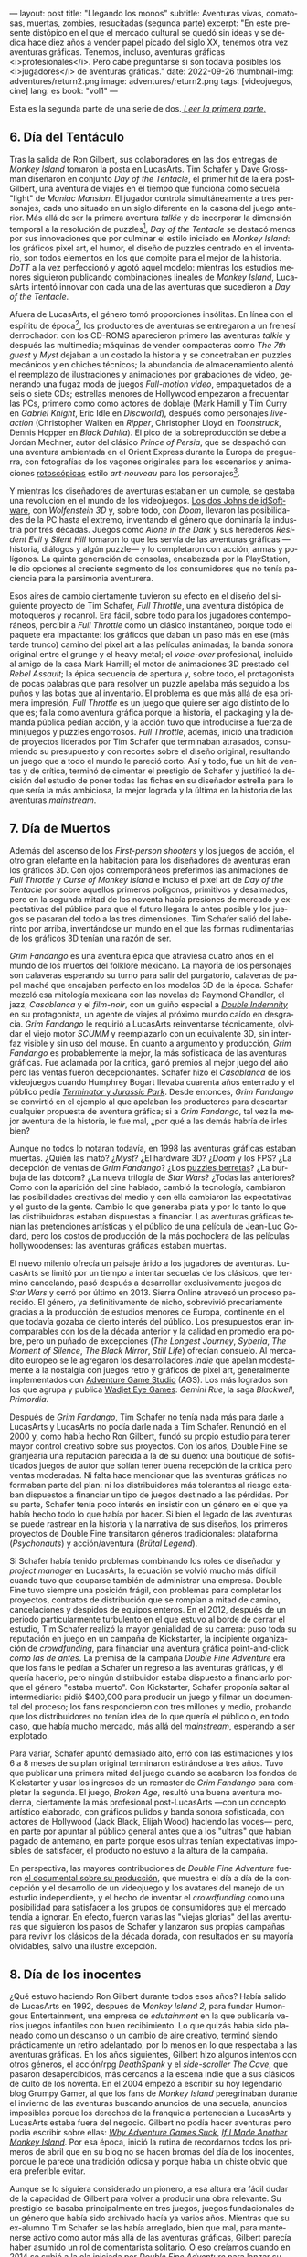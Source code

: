 ---
layout: post
title: "Llegando los monos"
subtitle: Aventuras vivas, comatosas, muertas, zombies, resucitadas (segunda parte)
excerpt: "En este presente distópico en el que el mercado cultural se quedó sin ideas y se dedica hace diez años a vender papel picado del siglo XX, tenemos otra vez aventuras gráficas. Tenemos, incluso, aventuras gráficas <i>profesionales</i>. Pero cabe preguntarse si son todavía posibles los <i>jugadores</i> de aventuras gráficas."
date: 2022-09-26
thumbnail-img: adventures/return2.png
image: adventures/return2.png
tags: [videojuegos, cine]
lang: es
book: "vol1"
---
#+OPTIONS: toc:nil num:nil
#+LANGUAGE: es


Esta es la segunda parte de una serie de dos.[[file:llegando-los-monos/][ /Leer la primera parte/.]]

** 6. Día del Tentáculo

#+BEGIN_EXPORT html
<div class="text-center">
 <img src="{{site.config.static_root}}/img/adventures/dott.png">
</div>
#+END_EXPORT

Tras la salida de Ron Gilbert, sus colaboradores en las dos entregas de /Monkey Island/ tomaron la posta en LucasArts. Tim Schafer y Dave Grossman diseñaron en conjunto /Day of the Tentacle/, el primer hit de la era post-Gilbert, una aventura de viajes en el tiempo que funciona como secuela "light" de /Maniac Mansion/. El jugador controla simultáneamente a tres personajes, cada uno situado en un siglo diferente en la casona del juego anterior. Más allá de ser la primera aventura /talkie/ y de incorporar la dimensión temporal a la resolución de puzzles[fn:2], /Day of the Tentacle/ se destacó menos por sus innovaciones que por culminar el estilo iniciado en /Monkey Island/: los gráficos pixel art, el humor, el diseño de puzzles centrado en el inventario, son todos elementos en los que compite para el mejor de la historia. /DoTT/ a la vez perfeccionó y agotó aquel modelo: mientras los estudios menores siguieron publicando combinaciones lineales de /Monkey Island/, LucasArts intentó innovar con cada una de las aventuras que sucedieron a /Day of the Tentacle/.

Afuera de LucasArts, el género tomó proporciones insólitas. En línea con el espíritu de época[fn:3], los productores de aventuras se entregaron a un frenesí derrochador: con los CD-ROMS aparecieron primero las aventuras /talkie/ y después las multimedia; máquinas de vender compacteras como /The 7th guest/ y /Myst/ dejaban a un costado la historia y se concetraban en puzzles mecánicos y en chiches técnicos; la abundancia de almacenamiento alentó el reemplazo de ilustraciones y animaciones por grabaciones de video, generando una  fugaz moda de juegos /Full-motion video/, empaquetados de a seis o siete CDs; estrellas menores de Hollywood empezaron a frecuentar las PCs, primero como como actores de doblaje (Mark Hamill y Tim Curry en /Gabriel Knight/, Eric Idle en /Discworld/), después como personajes /live-action/ (Christopher Walken en /Ripper/, Christopher Lloyd en /Toonstruck/, Dennis Hopper en /Black Dahlia/). El pico de la sobreproducción se debe a Jordan Mechner,  autor del clásico /Prince of Persia/, que se despachó con una aventura ambientada en el Orient Express durante la Europa de preguerra, con fotografías de los vagones originales para los escenarios y animaciones [[https://es.wikipedia.org/wiki/Rotoscopio][rotoscópicas]] estilo /art-nouveau/ para los personajes[fn:4].

Y mientras los diseñadores de aventuras estaban en un cumple, se gestaba una revolución en el mundo de los videojuegos. [[file:maestros-de-la-fatalidad][Los dos Johns de idSoftware]], con /Wolfenstein 3D/ y, sobre todo, con /Doom/, llevaron las posibilidades de la PC hasta el extremo, inventando el género que dominaría la industria por tres décadas. Juegos como /Alone in the Dark/ y sus herederos /Resident Evil/ y /Silent Hill/ tomaron lo que les servía de las aventuras gráficas ---historia, diálogos y algún puzzle--- y lo completaron con acción, armas y polígonos. La quinta generación de consolas, encabezada por la PlayStation, le dio opciones al creciente segmento de los consumidores que no tenía paciencia para la parsimonia aventurera.

#+BEGIN_EXPORT html
<div class="text-center">
 <img src="{{site.config.static_root}}/img/adventures/throttle.gif">
</div>
#+END_EXPORT

Esos aires de cambio ciertamente tuvieron su efecto en el diseño del siguiente proyecto de Tim Schafer, /Full Throttle/, una aventura distópica de motoqueros y rocanrol. Era fácil, sobre todo para los jugadores contemporáneos, percibir a /Full Throttle/ como un clásico instantáneo, porque todo el paquete era impactante: los gráficos que daban un paso más en ese (más tarde trunco) camino del pixel art a las películas animadas; la banda sonora original entre el grunge y el heavy metal; el /voice-over/ profesional, incluido al amigo de la casa Mark Hamill; el motor de animaciones 3D prestado del /Rebel Assault/; la épica secuencia de apertura y, sobre todo, el protagonista de pocas palabras que para resolver un puzzle apelaba más seguido a los puños y las botas que al inventario. El problema es que más allá de esa primera impresión, /Full Throttle/ es un juego que quiere ser algo distinto de lo que es; falla como aventura gráfica porque la historia, el packaging y la demanda pública pedían acción, y la acción tuvo que introducirse a fuerza de minijuegos y puzzles engorrosos. /Full Throttle/, además, inició una tradición de proyectos liderados por Tim Schafer que terminaban atrasados, consumiendo su presupuesto y con recortes sobre el diseño original, resultando un juego que a todo el mundo le pareció corto. Así y todo, fue un hit de ventas y de crítica, terminó de cimentar el prestigio de Schafer y justificó la decisión del estudio de poner todas las fichas en su diseñador estrella para lo que sería la más ambiciosa, la mejor lograda y la última en la historia de las aventuras /mainstream/.

** 7. Día de Muertos

#+BEGIN_EXPORT html
<div class="text-center">
 <img src="{{site.config.static_root}}/img/adventures/fandango.jpg">
</div>
#+END_EXPORT

Además del ascenso de los /First-person shooters/ y los juegos de acción, el otro gran elefante en la habitación para los diseñadores de aventuras eran los gráficos 3D. Con ojos contemporáneos preferimos las animaciones de /Full Throttle/ y /Curse of Monkey Island/ e incluso el pixel art de /Day of the Tentacle/ por sobre aquellos primeros polígonos, primitivos y desalmados, pero en la segunda mitad de los noventa había presiones de mercado y expectativas del público para que el futuro llegara lo antes posible y los juegos se pasaran del todo a las tres dimensiones. Tim Schafer salió del laberinto por arriba, inventándose un mundo en el que las formas rudimentarias de los gráficos 3D tenían una razón de ser.

/Grim Fandango/ es una aventura épica que atraviesa cuatro años en el mundo de los muertos del folklore mexicano. La mayoría de los personajes son calaveras esperando su turno para salir del purgatorio, calaveras de papel maché que encajaban perfecto en los modelos 3D de la época. Schafer mezcló esa mitología mexicana con las novelas de Raymond Chandler, el jazz, /Casablanca/ y el /film-noir/, con un guiño especial a [[file:raymond-trabaja-en-una-carniceria/][/Double Indemnity/]] en su protagonista, un agente de viajes al próximo mundo caído en desgracia. /Grim Fandango/ le requirió a LucasArts reinventarse técnicamente, olvidar el viejo motor /SCUMM/ y reemplazarlo con un equivalente 3D, sin interfaz visible y sin uso del mouse. En cuanto a argumento y producción, /Grim Fandango/ es probablemente la mejor, la más sofisticada de las aventuras gráficas. Fue aclamada por la crítica, ganó premios al mejor juego del año pero las ventas fueron decepcionantes. Schafer hizo el /Casablanca/ de los videojuegos cuando Humphrey Bogart llevaba cuarenta años enterrado y el público pedía [[file:la-rebelion-de-las-maquinas][/Terminator/ y /Jurassic Park/]].
Desde entonces, /Grim Fandango/ se convirtió en el ejemplo al que apelaban los productores para descartar cualquier propuesta de aventura gráfica; si a /Grim Fandango/, tal vez la mejor aventura de la historia, le fue mal, ¿por qué a las demás habría de irles bien?

#+BEGIN_EXPORT html
<p>
Aunque no todos lo notaran todavía, en 1998 las aventuras gráficas estaban muertas. ¿Quién las mató? ¿<i>Myst</i>? ¿El hardware 3D? ¿<i>Doom</i> y los FPS? ¿La decepción de ventas de <i>Grim Fandango</i>? ¿Los <a target="_blank" href="https://en.wikipedia.org/wiki/Cat_hair_mustache_puzzle">puzzles berretas</a>? ¿La burbuja de las dotcom? ¿La nueva trilogía de <i>Star Wars</i>? ¿Todas las anteriores? Como con la aparición del cine hablado, cambió la tecnología, cambiaron las posibilidades creativas del medio y con ella cambiaron las expectativas y el gusto de la gente. Cambió lo que generaba plata y por lo tanto lo que las distribuidoras estaban dispuestas a financiar.
Las aventuras gráficas tenían las pretenciones artísticas y el público de una película de Jean-Luc Godard, pero los costos de producción de la más pochoclera de las películas hollywoodenses: las aventuras gráficas estaban muertas.
</p>
#+END_EXPORT


El nuevo milenio ofrecía un paisaje árido a los jugadores de aventuras. LucasArts se limitó por un tiempo a intentar secuelas de los clásicos, que terminó cancelando, pasó después a desarrollar exclusivamente juegos de /Star Wars/ y cerró por último en 2013. Sierra Online atravesó un proceso parecido. El género, ya definitivamente de nicho, sobrevivió precariamente gracias a la producción de estudios menores de Europa, continente en el que todavía gozaba de cierto interés del público. Los presupuestos eran incomparables con los de la década anterior y la calidad en promedio era pobre, pero un puñado de excepciones (/The Longest Journey/, /Syberia/, /The Moment of Silence/, /The Black Mirror/, /Still Life/) ofrecían consuelo. Al mercadito europeo se le agregaron los desarrolladores /indie/ que apelan modestamente a la nostalgia con juegos retro y gráficos de pixel art, generalmente implementados con [[https://www.adventuregamestudio.co.uk/][Adventure Game Studio]] (AGS). Los más logrados son los que agrupa y publica [[http://www.wadjeteyegames.com/games/][Wadjet Eye Games]]: /Gemini Rue/, la saga /Blackwell/, /Primordia/.

#+BEGIN_EXPORT html
<div class="text-center">
 <img src="{{site.config.static_root}}/img/adventures/broken.jpg">
</div>
#+END_EXPORT

Después de /Grim Fandango/, Tim Schafer no tenía nada más para darle a LucasArts y LucasArts no podía darle nada a Tim Schafer. Renunció en el 2000 y, como había hecho Ron Gilbert, fundó su propio estudio para tener mayor control creativo sobre sus proyectos. Con los años, Double Fine se granjearía una reputación parecida a la de su dueño: una boutique de sofisticados juegos de autor que solían tener buena recepción de la crítica pero ventas moderadas. Ni falta hace mencionar que las aventuras gráficas no formaban parte del plan: ni los distribuidores más tolerantes al riesgo estaban dispuestos a financiar un tipo de juegos destinado a las pérdidas. Por su parte, Schafer tenía poco interés en insistir con un género en el que ya había hecho todo lo que había por hacer. Si bien el legado de las aventuras se puede rastrear en la historia y la narrativa de sus diseños, los primeros proyectos de Double Fine transitaron géneros tradicionales: plataforma (/Psychonauts/) y acción/aventura (/Brütal Legend/).

Si Schafer había tenido problemas combinando los roles de diseñador y /project manager/ en LucasArts, la ecuación se volvió mucho más difícil cuando tuvo que ocuparse también de administrar una empresa. Double Fine tuvo siempre una posición frágil, con problemas para completar los proyectos, contratos de distribución que se rompían a mitad de camino, cancelaciones y despidos de equipos enteros. En el 2012, después de un periodo particularmente turbulento en el que estuvo al borde de cerrar el estudio, Tim Schafer realizó la mayor genialidad de su carrera: puso toda su reputación en juego en un campaña de Kickstarter, la incipiente organización de /crowdfunding/, para financiar una aventura gráfica point-and-click /como las de antes/. La premisa de la campaña /Double Fine Adventure/ era que los fans le pedían a Schafer un regreso a las aventuras gráficas, y él quería hacerlo, pero ningún distribuidor estaba dispuesto a financiarlo porque el género "estaba muerto". Con Kickstarter, Schafer proponía saltar al intermediario: pidió $400,000 para producir un juego y filmar un documental del proceso; los fans respondieron con tres millones y medio, probando que los distribuidores no tenían idea de lo que quería el público o, en todo caso, que había mucho mercado, más allá del /mainstream/, esperando a ser explotado.

Para variar, Schafer apuntó demasiado alto, erró con las estimaciones y los 6 a 8 meses de su plan original terminaron estirándose a tres años. Tuvo que publicar una primera mitad del juego cuando se acabaron los fondos de Kickstarter y usar los ingresos de un remaster de /Grim Fandango/ para completar la segunda. El juego, /Broken Age/, resultó una buena aventura moderna, ciertamente la más profesional post-LucasArts ---con un concepto artístico elaborado, con gráficos pulidos y banda sonora sofisticada, con actores de Hollywood (Jack Black, Elijah Wood) haciendo las voces--- pero, en parte por apuntar al público general antes que a los "ultras" que habían pagado de antemano, en parte porque esos ultras tenían expectativas imposibles de satisfacer, el producto no estuvo a la altura de la campaña.

En perspectiva, las mayores contribuciones de /Double Fine Adventure/ fueron [[https://youtube.com/playlist?list=PLIhLvue17Sd7F6pU2ByRRb0igiI-WKk3D][el documental sobre su producción]], que muestra el día a día de la concepción y el desarrollo de un videojuego y los avatares del manejo de un estudio independiente, y el hecho de inventar el /crowdfunding/ como una posibilidad para satisfacer a los grupos de consumidores que el mercado tendía a ignorar. En efecto, fueron varias las "viejas glorias" del las aventuras que siguieron los pasos de Schafer y lanzaron sus propias campañas para revivir los clásicos de la década dorada, con resultados en su mayoría olvidables, salvo una ilustre excepción.

** 8. Día de los inocentes

#+BEGIN_EXPORT html
<div class="text-center">
 <img src="{{site.config.static_root}}/img/adventures/weed.webp">
</div>
#+END_EXPORT

¿Qué estuvo haciendo Ron Gilbert durante todos esos años? Había salido de LucasArts en 1992, después de /Monkey Island 2,/ para fundar Humongous Entertainment, una empresa de /edutainment/ en la que publicaría varios juegos infantiles con buen recibimiento. Lo que quizás había sido planeado como un descanso o un cambio de aire creativo, terminó siendo prácticamente un retiro adelantado, por lo menos en lo que respectaba a las aventuras gráficas. En los años siguientes, Gilbert hizo algunos intentos con otros géneros, el acción/rpg /DeathSpank/ y el /side-scroller/ /The Cave/, que pasaron desapercibidos, más cercanos a la escena indie que a sus clásicos de culto de los noventa. En el 2004 empezó a escribir su hoy legendario blog Grumpy Gamer, al que los fans de /Monkey Island/ peregrinaban durante el invierno de las aventuras buscando anuncios de una secuela, anuncios imposibles porque los derechos de la franquicia pertenecían a LucasArts y LucasArts estaba fuera del negocio. Gilbert no podía hacer aventuras pero podía escribir sobre ellas: [[https://grumpygamer.com/why_adventure_games_suck][/Why Adventure Games Suck/]], [[https://grumpygamer.com/if_i_made_another_monkeyisland][/If I Made Another Monkey Island/]]. Por esa época, inició la rutina de recordarnos todos los primeros de abril que en su blog no se hacen bromas del día de los inocentes, porque le parece una tradición odiosa y porque había un chiste obvio que era preferible evitar.

Aunque se lo siguiera considerado un pionero, a esa altura era fácil dudar de la capacidad de Gilbert para volver a producir una obra relevante. Su prestigio se basaba principalmente en tres juegos, juegos fundacionales de un género que había sido archivado hacía ya varios años. Mientras que su ex-alumno Tim Schafer se las había arreglado, bien que mal, para mantenerse activo como autor más allá de las aventuras gráficas, Gilbert parecía haber asumido un rol de comentarista solitario. O eso creíamos cuando en 2014 se subió a la ola iniciada por /Double Fine Adventure/ para lanzar su propia campaña de Kickstarter: /Imaginen que abrimos un viejo cajón y encontramos el diskette de una aventura gráfica, olvidado en 1987/.

/Thimbleweed Park/ es una aventura de detectives sci-fi, situada en un pueblito norteamericano con ecos de /X-Files/ y /Twin Peaks/. La estética y la mecánica del juego rinden homenaje a la primera generación point-and-click de LucasArts, a /Maniac Mansion/ y /Zak McKracken/. Porque se puso un objetivo más modesto, Gilbert tuvo más éxito que los demás en capturar la esencia de los clásicos: /Thimbleweed Park/ no busca renovar la interfaz ni capturar a los jugadores contemporáneos, no intenta adaptar las herramientas modernas a los requerimientos de antes. Gilbert hizo lo mismo que había hecho siempre: programar un  motor desde cero e implementar una aventura pulida, pero esta vez desquitándose de todo lo que las limitaciones de las computadoras de los ochenta le habían impedido y de todo lo que se había guardado para una frustrada secuela de /Monkey Island/. /Thimbleweed Park/ es la conquista de la nostalgia, triunfa donde /Broken Age/ falló: no es un juego como los de antes sino como nos acordamos que eran los juegos de antes.

#+BEGIN_EXPORT html
<div class="text-center">
 <img src="{{site.config.static_root}}/img/adventures/return.jpg">
</div>
#+END_EXPORT

En el año 2000, el género estaba muerto porque las aventuras gráficas eran caras de producir y las potenciales ventas no justificaban la inversión. Los juegos desaparecieron pero el núcleo fiel de los jugadores siguió ahí, esperando. Algunos aprendieron a programar, a dibujar, fueron la generación /indie/ que durante una década convirtió al género muerto en género zombie. Otros financiaron la /Double Fine Adventure/ y los proyectos de Kickstarter que le siguieron. En el 2022, en este presente distópico en el que el mercado cultural se quedó sin ideas y se dedica hace diez años a vender papel picado del siglo XX, tenemos otra vez aventuras gráficas. Tenemos, incluso, aventuras gráficas /profesionales/. Pero cabe preguntarse si quedan todavía /jugadores/ de aventuras gráficas, si es posible un jugador de aventuras gráficas separado de su componente nostálgico.

El viernes primero de abril de 2022, Ron Gilbert [[https://grumpygamer.com/april_fools_2022][nos recordó]], como todos los años, que su blog se mantiene libre de chistes del día de los inocentes... y de paso anunció que finalmente estaba haciendo una secuela de /Monkey Island/. Desarrollada durante los dos años de pandemia, en secreto, a contramano de un mundo que exige publicitar en las redes sociales cada línea de código compilada y cada pixel puesto en pantalla (a contramano, sin ir más lejos, de /Double Fine Adventure/ y hasta de /Thimbleweed Park/). Y, tratándose de /Monkey Island/, no podría haber sido de otra forma: cabe suponer que Gilbert está en una posición peor que la de Schafer años atrás, cuando se arriesgó a volver al género; que las expectativas acumuladas durante treinta años de espera van a ser imposibles de satisfacer[fn:1].

Los jugadores de aventuras gráficas somos coleccionistas de estampillas. ¿Quién tiene, en el 2022, la atención y la paciencia suficientes y la tolerancia a la frustración necesaria para insistir con una aventura gráfica? ¿Quién está dispuesto a seguir jugando en la cabeza, contra la almohada o en la ducha, y volver a intentarlo al día siguiente, en vez de googlear una respuesta? ¿Quién tiene semejante suspensión de la incredulidad para aceptar ficciones improvisadas por programadores, que giran en torno a robar objetos y usarlos de maneras extravagantes para avanzar la trama? Ya no somos esa persona; sospecho que esa persona ya no existe. Pero igual nos vamos a permitir un (¿último?) escape a la nostalgia. Y, así como Guybrush volvió a Mêlée Island™ después de su larga travesía, ya convertido en pirata ---en héroe---, para vencer al fantasma LeChuck y quedarse con la minita, así vuelve el autor a ese mundo cándido que ideó y vamos a volver nosotros, con treinta y pico de años más en las espaldas, a caminar por su parque de diversiones.


** Fuentes
  - [[https://www.filfre.net/][/The Digital Antiquarian/]], Jimmy Maher.
  - /The Art of Point-and-Click Adventure Games/, Steve Jarrett (Editor).
  - [[https://grumpygamer.com/][/The Grumpy Gamer/]], Ron Gilbert.
  - [[https://youtube.com/playlist?list=PLIhLvue17Sd7F6pU2ByRRb0igiI-WKk3D][/Double Fine Adventure!/]]

** Notas

[fn:4] /The Last Express,/ que consumió cinco años y seis millones de dólares, es una joyita del género pero no estuvo ni cerca de cubrir los gastos de producción.
[fn:3] Caída del muro, final de la historia, y2k, menemismo, cocaína.
[fn:2] Se puede liberar a un personaje talando en el pasado el árbol en el que quedó atrapado, por ejemplo.
[fn:1] En efecto, las primeras quejas sobre el estilo de los gráficos acompañaron a los primeros avances del juego. Nótese que este artículo fue escrito antes del estreno de /Return to Monkey Island,/ el 19 de Septiembre, en ignorancia sobre el resultado y la recepción del juego.
